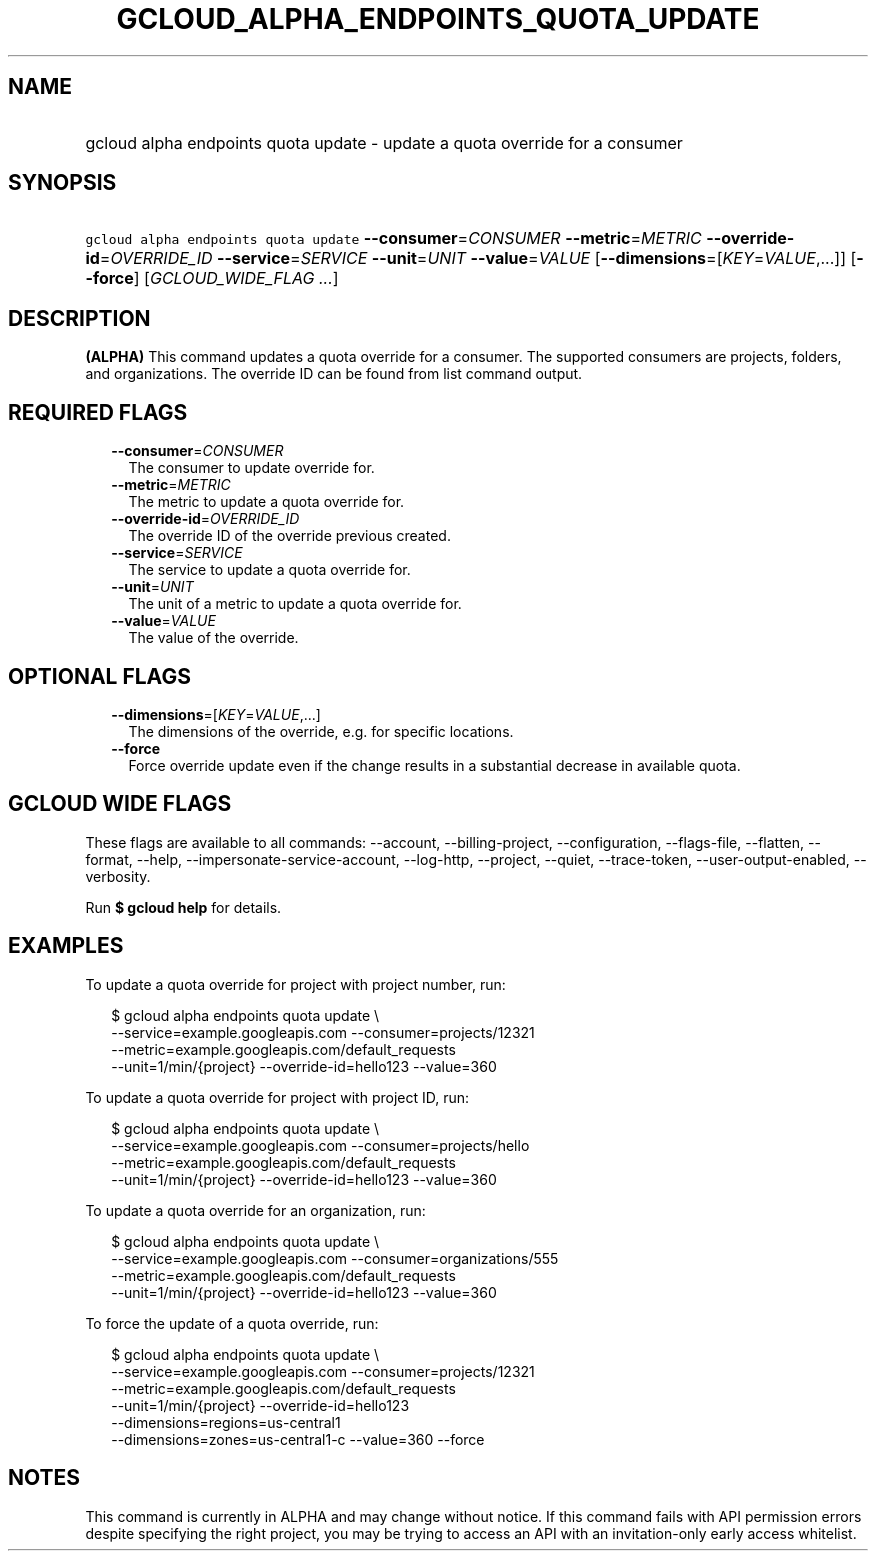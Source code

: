 
.TH "GCLOUD_ALPHA_ENDPOINTS_QUOTA_UPDATE" 1



.SH "NAME"
.HP
gcloud alpha endpoints quota update \- update a quota override for a consumer



.SH "SYNOPSIS"
.HP
\f5gcloud alpha endpoints quota update\fR \fB\-\-consumer\fR=\fICONSUMER\fR \fB\-\-metric\fR=\fIMETRIC\fR \fB\-\-override\-id\fR=\fIOVERRIDE_ID\fR \fB\-\-service\fR=\fISERVICE\fR \fB\-\-unit\fR=\fIUNIT\fR \fB\-\-value\fR=\fIVALUE\fR [\fB\-\-dimensions\fR=[\fIKEY\fR=\fIVALUE\fR,...]] [\fB\-\-force\fR] [\fIGCLOUD_WIDE_FLAG\ ...\fR]



.SH "DESCRIPTION"

\fB(ALPHA)\fR This command updates a quota override for a consumer. The
supported consumers are projects, folders, and organizations. The override ID
can be found from list command output.



.SH "REQUIRED FLAGS"

.RS 2m
.TP 2m
\fB\-\-consumer\fR=\fICONSUMER\fR
The consumer to update override for.

.TP 2m
\fB\-\-metric\fR=\fIMETRIC\fR
The metric to update a quota override for.

.TP 2m
\fB\-\-override\-id\fR=\fIOVERRIDE_ID\fR
The override ID of the override previous created.

.TP 2m
\fB\-\-service\fR=\fISERVICE\fR
The service to update a quota override for.

.TP 2m
\fB\-\-unit\fR=\fIUNIT\fR
The unit of a metric to update a quota override for.

.TP 2m
\fB\-\-value\fR=\fIVALUE\fR
The value of the override.


.RE
.sp

.SH "OPTIONAL FLAGS"

.RS 2m
.TP 2m
\fB\-\-dimensions\fR=[\fIKEY\fR=\fIVALUE\fR,...]
The dimensions of the override, e.g. for specific locations.

.TP 2m
\fB\-\-force\fR
Force override update even if the change results in a substantial decrease in
available quota.


.RE
.sp

.SH "GCLOUD WIDE FLAGS"

These flags are available to all commands: \-\-account, \-\-billing\-project,
\-\-configuration, \-\-flags\-file, \-\-flatten, \-\-format, \-\-help,
\-\-impersonate\-service\-account, \-\-log\-http, \-\-project, \-\-quiet,
\-\-trace\-token, \-\-user\-output\-enabled, \-\-verbosity.

Run \fB$ gcloud help\fR for details.



.SH "EXAMPLES"

To update a quota override for project with project number, run:

.RS 2m
$ gcloud alpha endpoints quota update \e
    \-\-service=example.googleapis.com \-\-consumer=projects/12321
  \-\-metric=example.googleapis.com/default_requests
  \-\-unit=1/min/{project} \-\-override\-id=hello123 \-\-value=360
.RE

To update a quota override for project with project ID, run:

.RS 2m
$ gcloud alpha endpoints quota update \e
    \-\-service=example.googleapis.com \-\-consumer=projects/hello
  \-\-metric=example.googleapis.com/default_requests
  \-\-unit=1/min/{project} \-\-override\-id=hello123 \-\-value=360
.RE

To update a quota override for an organization, run:

.RS 2m
$ gcloud alpha endpoints quota update \e
    \-\-service=example.googleapis.com \-\-consumer=organizations/555
  \-\-metric=example.googleapis.com/default_requests
  \-\-unit=1/min/{project} \-\-override\-id=hello123 \-\-value=360
.RE

To force the update of a quota override, run:

.RS 2m
$ gcloud alpha endpoints quota update \e
    \-\-service=example.googleapis.com \-\-consumer=projects/12321
  \-\-metric=example.googleapis.com/default_requests
  \-\-unit=1/min/{project}  \-\-override\-id=hello123
  \-\-dimensions=regions=us\-central1
  \-\-dimensions=zones=us\-central1\-c \-\-value=360 \-\-force
.RE



.SH "NOTES"

This command is currently in ALPHA and may change without notice. If this
command fails with API permission errors despite specifying the right project,
you may be trying to access an API with an invitation\-only early access
whitelist.

